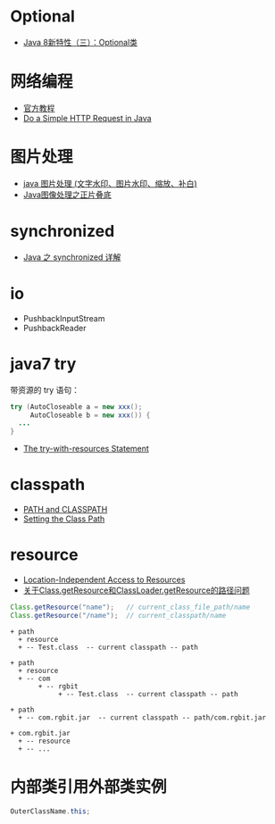 * Optional
  + [[https://lw900925.github.io/java/java8-optional.html][Java 8新特性（三）：Optional类]]

* 网络编程
  + [[https://docs.oracle.com/javase/tutorial/networking/overview/index.html][官方教程]]
  + [[https://www.baeldung.com/java-http-request][Do a Simple HTTP Request in Java]]

* 图片处理
  + [[https://www.cnblogs.com/XL-Liang/archive/2011/12/14/2287566.html][java 图片处理 (文字水印、图片水印、缩放、补白)]]
  + [[https://segmentfault.com/a/1190000011388060][Java图像处理之正片叠底]]

* synchronized
  + [[https://juejin.im/post/594a24defe88c2006aa01f1c][Java 之 synchronized 详解]]


* io
  + PushbackInputStream
  + PushbackReader

* java7 try
  带资源的 try 语句：
  #+BEGIN_SRC java
    try (AutoCloseable a = new xxx();
         AutoCloseable b = new xxx()) {
      ...
    }
  #+END_SRC

  + [[https://docs.oracle.com/javase/tutorial/essential/exceptions/tryResourceClose.html][The try-with-resources Statement]]

* classpath
  + [[https://docs.oracle.com/javase/tutorial/essential/environment/paths.html][PATH and CLASSPATH]]
  + [[https://docs.oracle.com/javase/8/docs/technotes/tools/windows/classpath.html][Setting the Class Path]]

* resource
  + [[https://docs.oracle.com/javase/8/docs/technotes/guides/lang/resources.html][Location-Independent Access to Resources]]
  + [[https://www.cnblogs.com/yejg1212/p/3270152.html][关于Class.getResource和ClassLoader.getResource的路径问题]]
    
  #+BEGIN_SRC java
    Class.getResource("name");   // current_class_file_path/name
    Class.getResource("/name");  // current_classpath/name
  #+END_SRC

  #+BEGIN_EXAMPLE
    + path
      + resource
      + -- Test.class  -- current classpath -- path

    + path
      + resource
      + -- com
           + -- rgbit
                + -- Test.class  -- current classpath -- path

    + path
      + -- com.rgbit.jar  -- current classpath -- path/com.rgbit.jar

    + com.rgbit.jar
      + -- resource
      + -- ...
  #+END_EXAMPLE

* 内部类引用外部类实例
  #+BEGIN_SRC java
    OuterClassName.this;
  #+END_SRC
